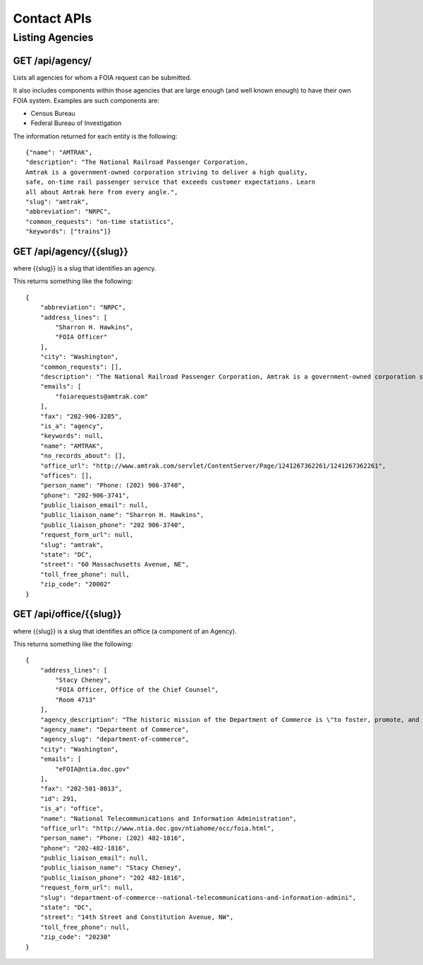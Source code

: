 

============
Contact APIs
============

----------------
Listing Agencies
----------------

""""""""""""""""""""""""""""""
GET /api/agency/
""""""""""""""""""""""""""""""

Lists all agencies for whom a FOIA request can be submitted. 

It also includes components within those agencies that are large enough (and
well known enough) to have their own FOIA system. Examples are such components are:

* Census Bureau
* Federal Bureau of Investigation

The information returned for each entity is the following::

    {"name": "AMTRAK",
    "description": "The National Railroad Passenger Corporation,
    Amtrak is a government-owned corporation striving to deliver a high quality,
    safe, on-time rail passenger service that exceeds customer expectations. Learn
    all about Amtrak here from every angle.",
    "slug": "amtrak",
    "abbreviation": "NRPC",
    "common_requests": "on-time statistics",
    "keywords": ["trains"]}

""""""""""""""""""""""""""""""""""
GET /api/agency/{{slug}}
""""""""""""""""""""""""""""""""""

where {{slug}} is a slug that identifies an agency. 

This returns something like the following::

    {
        "abbreviation": "NRPC",
        "address_lines": [
            "Sharron H. Hawkins",
            "FOIA Officer"
        ],
        "city": "Washington",
        "common_requests": [],
        "description": "The National Railroad Passenger Corporation, Amtrak is a government-owned corporation striving to deliver a high quality, safe, on-time rail passenger service that exceeds customer expectations. Learn all about Amtrak here from every angle.",
        "emails": [
            "foiarequests@amtrak.com"
        ],
        "fax": "202-906-3285",
        "is_a": "agency",
        "keywords": null,
        "name": "AMTRAK",
        "no_records_about": [],
        "office_url": "http://www.amtrak.com/servlet/ContentServer/Page/1241267362261/1241267362261",
        "offices": [],
        "person_name": "Phone: (202) 906-3740",
        "phone": "202-906-3741",
        "public_liaison_email": null,
        "public_liaison_name": "Sharron H. Hawkins",
        "public_liaison_phone": "202 906-3740",
        "request_form_url": null,
        "slug": "amtrak",
        "state": "DC",
        "street": "60 Massachusetts Avenue, NE",
        "toll_free_phone": null,
        "zip_code": "20002"
    }

""""""""""""""""""""""""""""""""""
GET /api/office/{{slug}}
""""""""""""""""""""""""""""""""""

where {{slug}} is a slug that identifies an office (a component of an Agency). 

This returns something like the following::

    {
        "address_lines": [
            "Stacy Cheney",
            "FOIA Officer, Office of the Chief Counsel",
            "Room 4713"
        ],
        "agency_description": "The historic mission of the Department of Commerce is \"to foster, promote, and develop the foreign and domestic commerce\" of the United States. This has evolved, as a result of legislative and administrative additions, to encompass broadly the responsibility to foster, serve, and promote the Nation's economic development and technological advancement.",
        "agency_name": "Department of Commerce",
        "agency_slug": "department-of-commerce",
        "city": "Washington",
        "emails": [
            "eFOIA@ntia.doc.gov"
        ],
        "fax": "202-501-8013",
        "id": 291,
        "is_a": "office",
        "name": "National Telecommunications and Information Administration",
        "office_url": "http://www.ntia.doc.gov/ntiahome/occ/foia.html",
        "person_name": "Phone: (202) 482-1816",
        "phone": "202-482-1816",
        "public_liaison_email": null,
        "public_liaison_name": "Stacy Cheney",
        "public_liaison_phone": "202 482-1816",
        "request_form_url": null,
        "slug": "department-of-commerce--national-telecommunications-and-information-admini",
        "state": "DC",
        "street": "14th Street and Constitution Avenue, NW",
        "toll_free_phone": null,
        "zip_code": "20230"
    }
